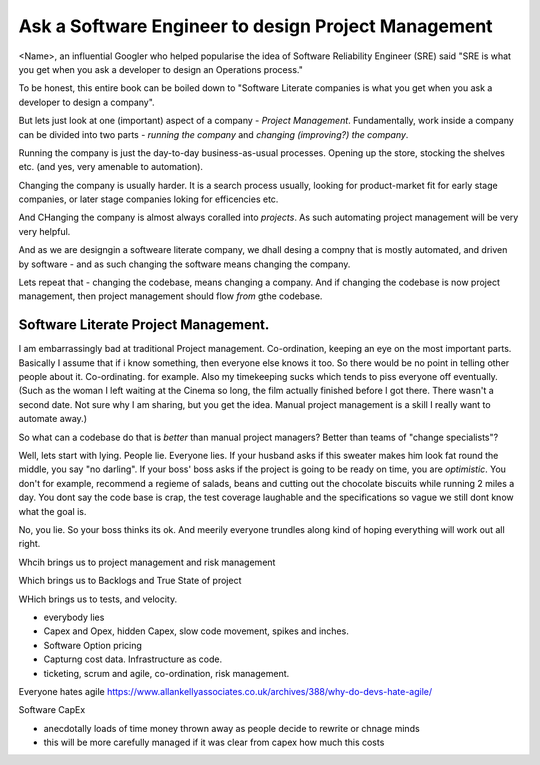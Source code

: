Ask a Software Engineer to design Project Management
====================================================

<Name>, an influential Googler who helped popularise the idea of
Software Reliability Engineer (SRE) said "SRE is what you get when you ask a
developer to design an Operations process."

To be honest, this entire book can be boiled down to "Software Literate companies is what you get when you ask a developer to design a company".

But lets just look at one (important) aspect of a company - *Project
Management*.  Fundamentally, work inside a company can be divided into
two parts - *running the company* and *changing (improving?) the
company*.

Running the company is just the day-to-day
business-as-usual processes.  Opening up the store, stocking the
shelves etc.  (and yes, very amenable to automation).

Changing the company is usually harder.  It is a search process usually, looking for product-market fit for early stage companies, or later stage companies loking for efficencies etc.

And CHanging the company is almost always coralled into *projects*.  As such automating project management will be very very helpful.

And as we are designgin a softweare literate company, we dhall desing a compny that is mostly automated, and driven by software - and as such changing the software means changing the company.

Lets repeat that - changing the codebase, means changing a company. And if changing the codebase is now project management, then project management should flow *from* gthe codebase.




Software Literate Project Management.
-------------------------------------

I am embarrassingly bad at traditional Project management.
Co-ordination, keeping an eye on the most important parts.  Basically
I assume that if i know something, then everyone else knows it too.
So there would be no point in telling other people about
it. Co-ordinating. for example.  Also my timekeeping sucks which tends
to piss everyone off eventually. (Such as the woman I left waiting at
the Cinema so long, the film actually finished before I got
there. There wasn't a second date.  Not sure why I am sharing, but you
get the idea. Manual project management is a skill I really want to
automate away.)

So what can a codebase do that is *better* than manual project managers?
Better than teams of "change specialists"?

Well, lets start with lying.  People lie. Everyone lies. If your
husband asks if this sweater makes him look fat round the middle, you
say "no darling".  If your boss' boss asks if the project is going to
be ready on time, you are *optimistic*.  You don't for example,
recommend a regieme of salads, beans and cutting out the chocolate
biscuits while running 2 miles a day.  You dont say the code base is
crap, the test coverage laughable and the specifications so vague we
still dont know what the goal is.

No, you lie. So your boss thinks its ok. And meerily everyone trundles along
kind of hoping everything will work out all right.

Whcih brings us to project management and risk management

Which brings us to Backlogs and True State of project

WHich brings us to tests, and velocity.


* everybody lies
* Capex and Opex, hidden Capex, slow code movement, spikes and inches.
* Software Option pricing
* Capturng cost data. Infrastructure as code.
* ticketing, scrum and agile, co-ordination, risk management.

Everyone hates agile
https://www.allankellyassociates.co.uk/archives/388/why-do-devs-hate-agile/

Software CapEx

- anecdotally loads of time money thrown away as people decide to rewrite or chnage minds
- this will be more carefully managed if it was clear from capex how much this costs


